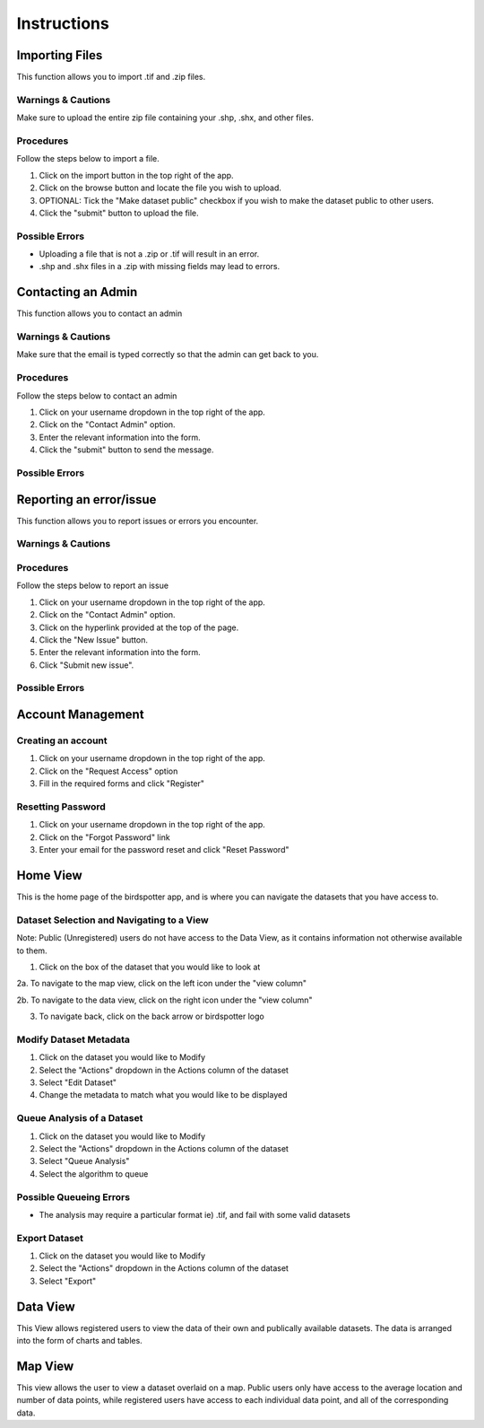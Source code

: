***************************************
Instructions
***************************************

Importing Files
==============================
This function allows you to import .tif and .zip files.

Warnings & Cautions
##############################
Make sure to upload the entire zip file containing your .shp, .shx, and other files.

Procedures
##############################
Follow the steps below to import a file.

1. Click on the import button in the top right of the app.

2. Click on the browse button and locate the file you wish to upload.

3. OPTIONAL: Tick the "Make dataset public" checkbox if you wish to make the dataset public to other users.

4. Click the "submit" button to upload the file. 

Possible Errors
##############################
* Uploading a file that is not a .zip or .tif will result in an error. 
* .shp and .shx files in a .zip with missing fields may lead to errors.


Contacting an Admin
==============================
This function allows you to contact an admin

Warnings & Cautions
##############################
Make sure that the email is typed correctly so that the admin can get back to you.

Procedures
##############################
Follow the steps below to contact an admin

1. Click on your username dropdown in the top right of the app.

2. Click on the "Contact Admin" option.

3. Enter the relevant information into the form.

4. Click the "submit" button to send the message.  

Possible Errors
##############################


Reporting an error/issue
==============================
This function allows you to report issues or errors you encounter.

Warnings & Cautions
##############################

Procedures
##############################
Follow the steps below to report an issue

1. Click on your username dropdown in the top right of the app.

2. Click on the "Contact Admin" option.

3. Click on the hyperlink provided at the top of the page.

4. Click the "New Issue" button.

5. Enter the relevant information into the form.

6. Click "Submit new issue".

Possible Errors
##############################

Account Management
==============================

Creating an account
##############################

1. Click on your username dropdown in the top right of the app.

2. Click on the "Request Access" option

3. Fill in the required forms and click "Register"

Resetting Password
##############################

1. Click on your username dropdown in the top right of the app.

2. Click on the "Forgot Password" link

3. Enter your email for the password reset and click "Reset Password"

Home View
==============================

This is the home page of the birdspotter app, and is where you can navigate the datasets that you have access to.

Dataset Selection and Navigating to a View
##############################

Note: Public (Unregistered) users do not have access to the Data View, as it contains information not otherwise available to them.

1. Click on the box of the dataset that you would like to look at

2a. To navigate to the map view, click on the left icon under the "view column"

2b. To navigate to the data view, click on the right icon under the "view column"

3. To navigate back, click on the back arrow or birdspotter logo


Modify Dataset Metadata
##############################

1. Click on the dataset you would like to Modify

2. Select the "Actions" dropdown in the Actions column of the dataset

3. Select "Edit Dataset"

4. Change the metadata to match what you would like to be displayed 

Queue Analysis of a Dataset
##############################

1. Click on the dataset you would like to Modify

2. Select the "Actions" dropdown in the Actions column of the dataset

3. Select "Queue Analysis"

4. Select the algorithm to queue

Possible Queueing Errors
##############################

* The analysis may require a particular format ie) .tif, and fail with some valid datasets

Export Dataset
##############################

1. Click on the dataset you would like to Modify

2. Select the "Actions" dropdown in the Actions column of the dataset

3. Select "Export"

Data View
==============================

This View allows registered users to view the data of their own and publically available datasets.
The data is arranged into the form of charts and tables.

Map View
==============================

This view allows the user to view a dataset overlaid on a map. Public users only have access to the
average location and number of data points, while registered users have access to each individual data point,
and all of the corresponding data.